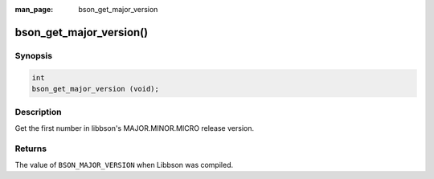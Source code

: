 :man_page: bson_get_major_version

bson_get_major_version()
========================

Synopsis
--------

.. code-block:: c

  int
  bson_get_major_version (void);

Description
-----------

Get the first number in libbson's MAJOR.MINOR.MICRO release version.

Returns
-------

The value of ``BSON_MAJOR_VERSION`` when Libbson was compiled.

